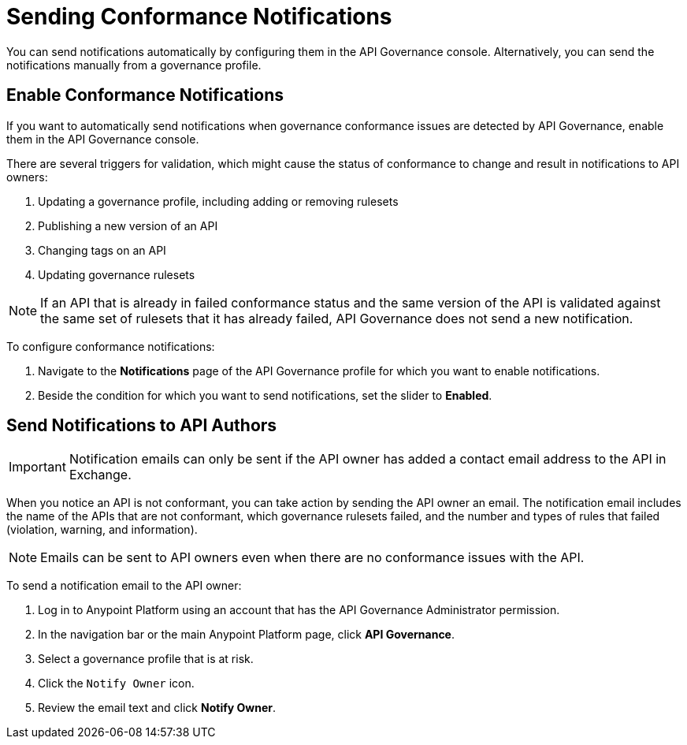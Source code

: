 = Sending Conformance Notifications

You can send notifications automatically by configuring them in the API Governance console. Alternatively, you can send the notifications manually from a governance profile.

== Enable Conformance Notifications

If you want to automatically send notifications when governance conformance issues are detected by API Governance, enable them in the API Governance console. 

//You configure the notifications based on conditions, and when conformance validation issues are triggered, the notifications are automatically sent. 

There are several triggers for validation, which might cause the status of conformance to change and result in notifications to API owners: 

. Updating a governance profile, including adding or removing rulesets 
. Publishing a new version of an API 
. Changing tags on an API 
. Updating governance rulesets 

NOTE: If an API that is already in failed conformance status and the same version of the API is validated against the same set of rulesets that it has already failed, API Governance does not send a new notification. 

To configure conformance notifications:

. Navigate to the *Notifications* page of the API Governance profile for which you want to enable notifications.
. Beside the condition for which you want to send notifications, set the slider to *Enabled*.

== Send Notifications to API Authors

IMPORTANT: Notification emails can only be sent if the API owner has added a contact email address
to the API in Exchange. 

When you notice an API is not conformant, you can take action by sending the API owner an email.
The notification email includes the name of the APIs that are not conformant, which governance rulesets
failed, and the number and types of rules that failed (violation, warning, and information). 

NOTE: Emails can be sent to API owners even when there are no conformance issues with the API. 

To send a notification email to the API owner: 

. Log in to Anypoint Platform using an account that has the API Governance Administrator permission.
. In the navigation bar or the main Anypoint Platform page, click *API Governance*.
. Select a governance profile that is at risk. 
. Click the `Notify Owner` icon.
. Review the email text and click *Notify Owner*.